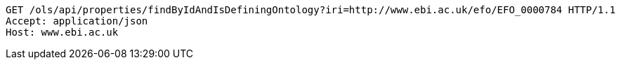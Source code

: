 [source,http]
----
GET /ols/api/properties/findByIdAndIsDefiningOntology?iri=http://www.ebi.ac.uk/efo/EFO_0000784 HTTP/1.1
Accept: application/json
Host: www.ebi.ac.uk

----